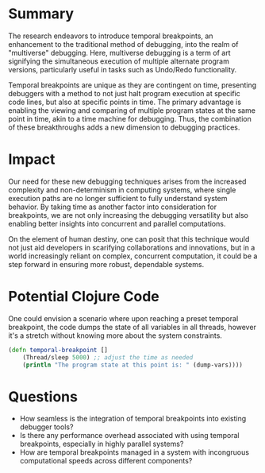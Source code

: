 
* Summary
The research endeavors to introduce temporal breakpoints, an enhancement to the traditional method of debugging, into the realm of "multiverse" debugging. Here, multiverse debugging is a term of art signifying the simultaneous execution of multiple alternate program versions, particularly useful in tasks such as Undo/Redo functionality. 

Temporal breakpoints are unique as they are contingent on time, presenting debuggers with a method to not just halt program execution at specific code lines, but also at specific points in time. The primary advantage is enabling the viewing and comparing of multiple program states at the same point in time, akin to a time machine for debugging. Thus, the combination of these breakthroughs adds a new dimension to debugging practices.

* Impact
Our need for these new debugging techniques arises from the increased complexity and non-determinism in computing systems, where single execution paths are no longer sufficient to fully understand system behavior. By taking time as another factor into consideration for breakpoints, we are not only increasing the debugging versatility but also enabling better insights into concurrent and parallel computations. 

On the element of human destiny, one can posit that this technique would not just aid developers in scarifying collaborations and innovations, but in a world increasingly reliant on complex, concurrent computation, it could be a step forward in ensuring more robust, dependable systems. 

* Potential Clojure Code
One could envision a scenario where upon reaching a preset temporal breakpoint, the code dumps the state of all variables in all threads, however it's a stretch without knowing more about the system constraints.

   #+begin_src clojure
      (defn temporal-breakpoint []
          (Thread/sleep 5000) ;; adjust the time as needed 
          (println "The program state at this point is: " (dump-vars))))
   #+end_src

* Questions
    - How seamless is the integration of temporal breakpoints into existing debugger tools?
    - Is there any performance overhead associated with using temporal breakpoints, especially in highly parallel systems?
    - How are temporal breakpoints managed in a system with incongruous computational speeds across different components?
